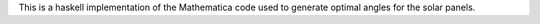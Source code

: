 This is a haskell implementation of the Mathematica code used to generate optimal angles for the solar panels.